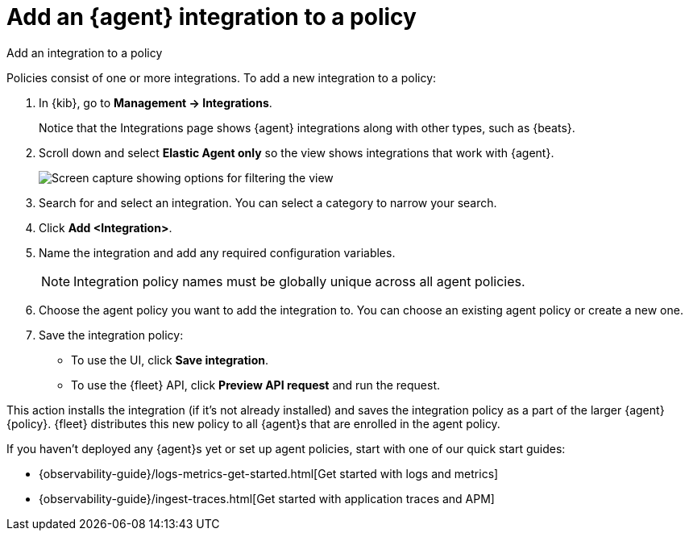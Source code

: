 [[add-integration-to-policy]]
= Add an {agent} integration to a policy

++++
<titleabbrev>Add an integration to a policy</titleabbrev>
++++

Policies consist of one or more integrations. To add a new integration to a
policy:

. In {kib}, go to **Management -> Integrations**.
+
Notice that the Integrations page shows {agent} integrations along with other
types, such as {beats}.
// lint ignore elastic-agent
. Scroll down and select **Elastic Agent only** so the view shows
integrations that work with {agent}.
+
[role="screenshot"]
image::images/unified-view-selector.png[Screen capture showing options for filtering the view]
. Search for and select an integration. You can select a category to narrow your search.
. Click **Add <Integration>**.
. Name the integration and add any required configuration variables.
+
NOTE: Integration policy names must be globally unique across all agent
policies.

. Choose the agent policy you want to add the integration to. You can choose an
existing agent policy or create a new one.

. Save the integration policy:
+
--
* To use the UI, click **Save integration**.
* To use the {fleet} API, click **Preview API request** and run the
request.
--

This action installs the integration (if it's not already installed) and saves
the integration policy as a part of the larger {agent} {policy}. {fleet}
distributes this new policy to all {agent}s that are enrolled in the agent
policy.

If you haven't deployed any {agent}s yet or set up agent policies, start with
one of our quick start guides:

* {observability-guide}/logs-metrics-get-started.html[Get started with logs and metrics]
* {observability-guide}/ingest-traces.html[Get started with application traces and APM]
